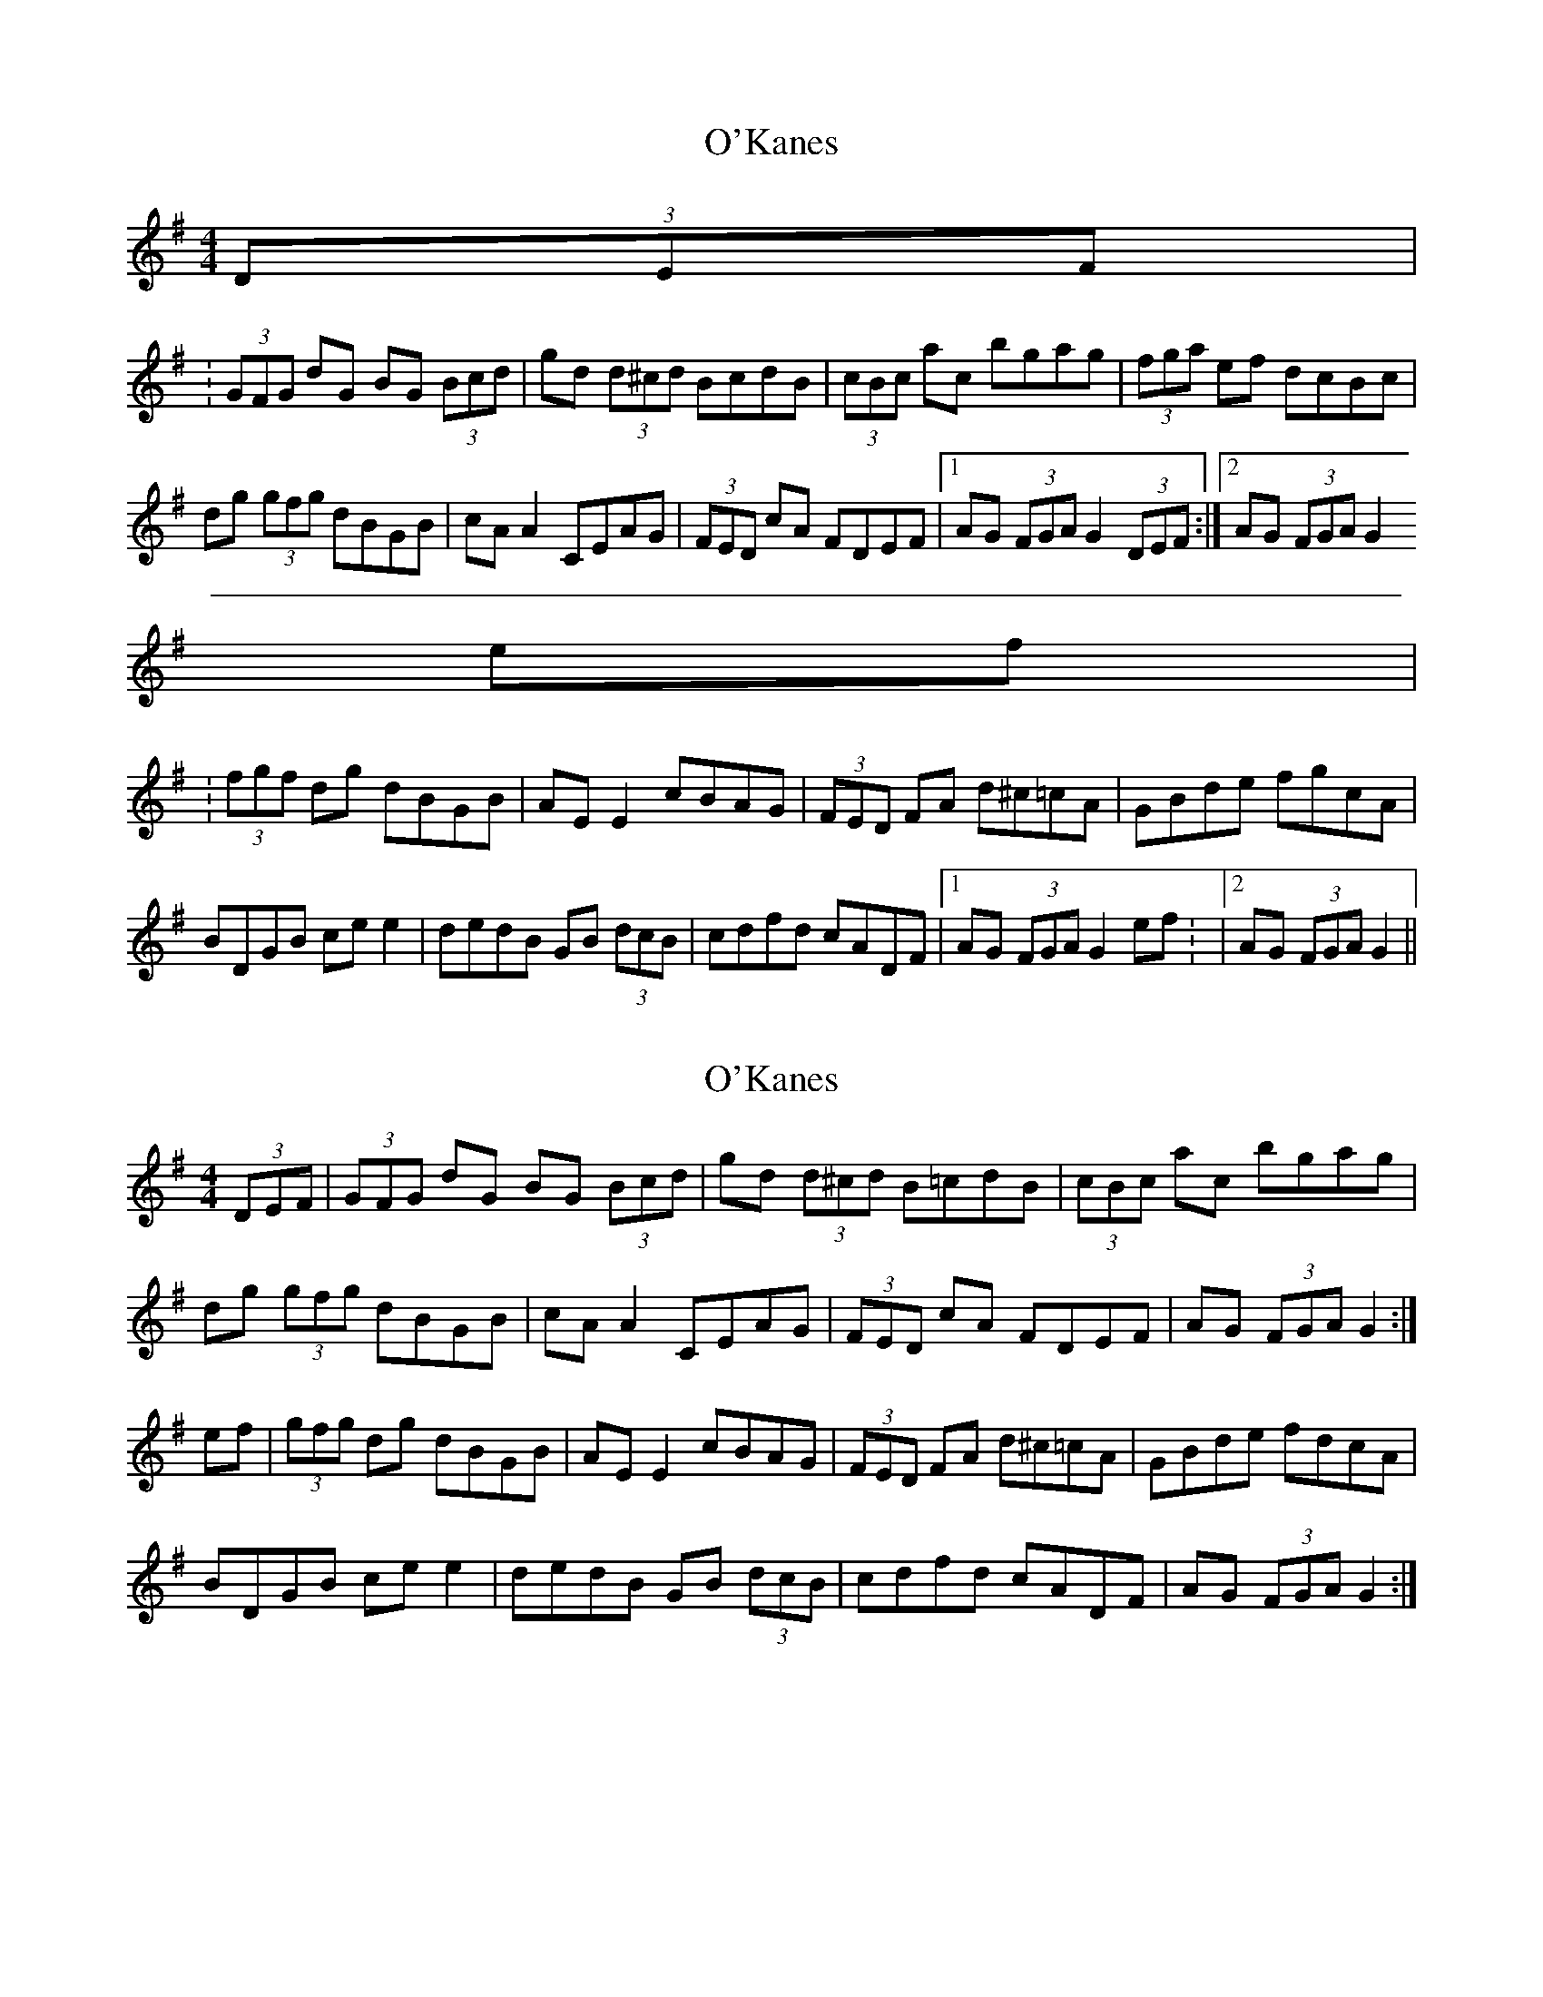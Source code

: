 X: 1
T: O'Kanes
Z: andy9876
S: https://thesession.org/tunes/7978#setting7978
R: hornpipe
M: 4/4
L: 1/8
K: Gmaj
(3DEF|
:(3GFG dG BG (3Bcd | gd (3d^cd BcdB | (3cBc ac bgag | (3fga ef dcBc|
dg (3gfg dBGB | cA A2 CEAG | (3FED cA FDEF |1 AG (3FGA G2 (3DEF:|2 AG (3FGA G2
ef |
:(3fgf dg dBGB | AE E2 cBAG | (3FED FA d^c=cA | GBde fgcA |
BDGB ce e2 | dedB GB (3dcB | cdfd cADF |1 AG (3FGA G2 ef: |2 AG (3FGA G2||
X: 2
T: O'Kanes
Z: ceili
S: https://thesession.org/tunes/7978#setting19223
R: hornpipe
M: 4/4
L: 1/8
K: Gmaj
(3DEF|(3GFG dG BG (3Bcd|gd (3d^cd B=cdB|(3cBc ac bgag|\dg (3gfg dBGB|cA A2 CEAG|(3FED cA FDEF|AG (3FGA G2 :|ef|(3gfg dg dBGB|AE E2 cBAG|(3FED FA d^c=cA|GBde fdcA|BDGB ce e2|dedB GB (3dcB|cdfd cADF|AG (3FGA G2 :|
X: 3
T: O'Kanes
Z: ceolachan
S: https://thesession.org/tunes/7978#setting19224
R: hornpipe
M: 4/4
L: 1/8
K: Gmaj
:|2AG(3FGA G2z2||:|2AG(3FGA G2||
